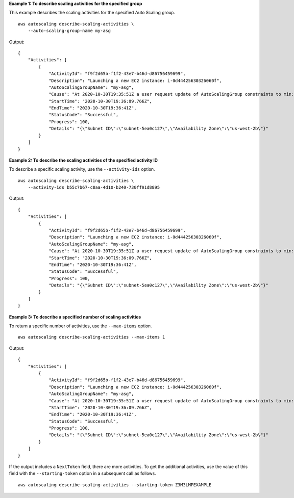 **Example 1: To describe scaling activities for the specified group**

This example describes the scaling activities for the specified Auto Scaling group. ::

    aws autoscaling describe-scaling-activities \
        --auto-scaling-group-name my-asg

Output::

    {
        "Activities": [
            {
                "ActivityId": "f9f2d65b-f1f2-43e7-b46d-d86756459699",
                "Description": "Launching a new EC2 instance: i-0d44425630326060f",
                "AutoScalingGroupName": "my-asg",
                "Cause": "At 2020-10-30T19:35:51Z a user request update of AutoScalingGroup constraints to min: 0, max: 16, desired: 16 changing the desired capacity from 0 to 16.  At 2020-10-30T19:36:07Z an instance was started in response to a difference between desired and actual capacity, increasing the capacity from 0 to 16.",
                "StartTime": "2020-10-30T19:36:09.766Z",
                "EndTime": "2020-10-30T19:36:41Z",
                "StatusCode": "Successful",
                "Progress": 100,
                "Details": "{\"Subnet ID\":\"subnet-5ea0c127\",\"Availability Zone\":\"us-west-2b\"}"
            }
        ]
    }

**Example 2: To describe the scaling activities of the specified activity ID**

To describe a specific scaling activity, use the ``--activity-ids`` option. ::

    aws autoscaling describe-scaling-activities \
        --activity-ids b55c7b67-c8aa-4d10-b240-730ff91d8895

Output::

    {
        "Activities": [
            {
                "ActivityId": "f9f2d65b-f1f2-43e7-b46d-d86756459699",
                "Description": "Launching a new EC2 instance: i-0d44425630326060f",
                "AutoScalingGroupName": "my-asg",
                "Cause": "At 2020-10-30T19:35:51Z a user request update of AutoScalingGroup constraints to min: 0, max: 16, desired: 16 changing the desired capacity from 0 to 16.  At 2020-10-30T19:36:07Z an instance was started in response to a difference between desired and actual capacity, increasing the capacity from 0 to 16.",
                "StartTime": "2020-10-30T19:36:09.766Z",
                "EndTime": "2020-10-30T19:36:41Z",
                "StatusCode": "Successful",
                "Progress": 100,
                "Details": "{\"Subnet ID\":\"subnet-5ea0c127\",\"Availability Zone\":\"us-west-2b\"}"
            }
        ]
    }

**Example 3: To describe a specified number of scaling activities**

To return a specific number of activities, use the ``--max-items`` option. ::

    aws autoscaling describe-scaling-activities --max-items 1

Output::

    {
        "Activities": [
            {
                "ActivityId": "f9f2d65b-f1f2-43e7-b46d-d86756459699",
                "Description": "Launching a new EC2 instance: i-0d44425630326060f",
                "AutoScalingGroupName": "my-asg",
                "Cause": "At 2020-10-30T19:35:51Z a user request update of AutoScalingGroup constraints to min: 0, max: 16, desired: 16 changing the desired capacity from 0 to 16.  At 2020-10-30T19:36:07Z an instance was started in response to a difference between desired and actual capacity, increasing the capacity from 0 to 16.",
                "StartTime": "2020-10-30T19:36:09.766Z",
                "EndTime": "2020-10-30T19:36:41Z",
                "StatusCode": "Successful",
                "Progress": 100,
                "Details": "{\"Subnet ID\":\"subnet-5ea0c127\",\"Availability Zone\":\"us-west-2b\"}"
            }
        ]
    }

If the output includes a ``NextToken`` field, there are more activities. To get the additional activities, use the value of this field with the ``--starting-token`` option in a subsequent call as follows. ::

    aws autoscaling describe-scaling-activities --starting-token Z3M3LMPEXAMPLE
